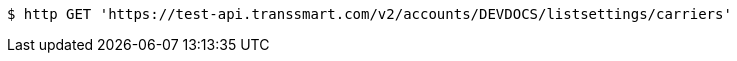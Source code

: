 [source,bash]
----
$ http GET 'https://test-api.transsmart.com/v2/accounts/DEVDOCS/listsettings/carriers'
----